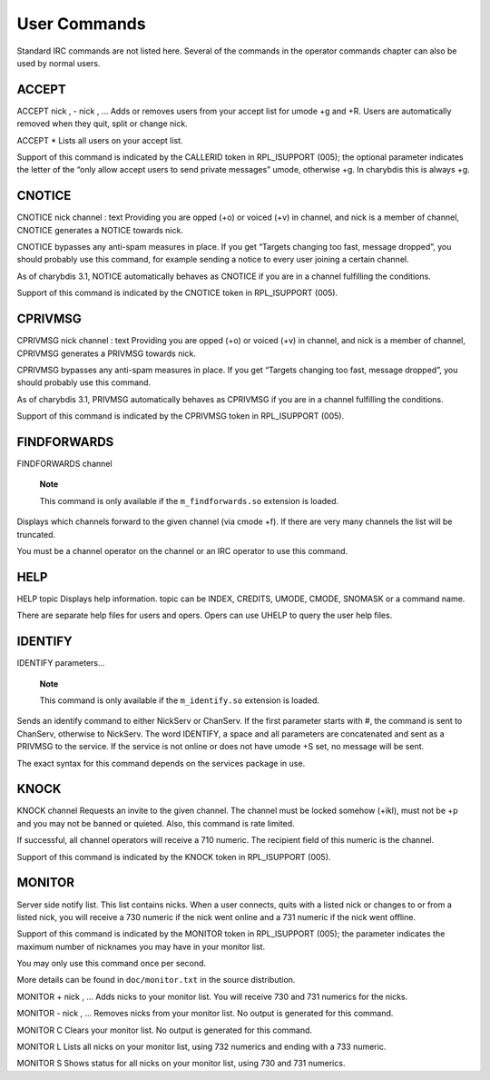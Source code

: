 User Commands
=============

Standard IRC commands are not listed here. Several of the commands in
the operator commands chapter can also be used by normal users.

ACCEPT
------

ACCEPT
nick
,
-
nick
,
...
Adds or removes users from your accept list for umode +g and +R. Users
are automatically removed when they quit, split or change nick.

ACCEPT
\*
Lists all users on your accept list.

Support of this command is indicated by the CALLERID token in
RPL\_ISUPPORT (005); the optional parameter indicates the letter of the
“only allow accept users to send private messages” umode, otherwise +g.
In charybdis this is always +g.

CNOTICE
-------

CNOTICE
nick
channel
:
text
Providing you are opped (+o) or voiced (+v) in channel, and nick is a
member of channel, CNOTICE generates a NOTICE towards nick.

CNOTICE bypasses any anti-spam measures in place. If you get “Targets
changing too fast, message dropped”, you should probably use this
command, for example sending a notice to every user joining a certain
channel.

As of charybdis 3.1, NOTICE automatically behaves as CNOTICE if you are
in a channel fulfilling the conditions.

Support of this command is indicated by the CNOTICE token in
RPL\_ISUPPORT (005).

CPRIVMSG
--------

CPRIVMSG
nick
channel
:
text
Providing you are opped (+o) or voiced (+v) in channel, and nick is a
member of channel, CPRIVMSG generates a PRIVMSG towards nick.

CPRIVMSG bypasses any anti-spam measures in place. If you get “Targets
changing too fast, message dropped”, you should probably use this
command.

As of charybdis 3.1, PRIVMSG automatically behaves as CPRIVMSG if you
are in a channel fulfilling the conditions.

Support of this command is indicated by the CPRIVMSG token in
RPL\_ISUPPORT (005).

FINDFORWARDS
------------

FINDFORWARDS
channel
    **Note**

    This command is only available if the ``m_findforwards.so``
    extension is loaded.

Displays which channels forward to the given channel (via cmode +f). If
there are very many channels the list will be truncated.

You must be a channel operator on the channel or an IRC operator to use
this command.

HELP
----

HELP
topic
Displays help information. topic can be INDEX, CREDITS, UMODE, CMODE,
SNOMASK or a command name.

There are separate help files for users and opers. Opers can use UHELP
to query the user help files.

IDENTIFY
--------

IDENTIFY
parameters...
    **Note**

    This command is only available if the ``m_identify.so`` extension is
    loaded.

Sends an identify command to either NickServ or ChanServ. If the first
parameter starts with #, the command is sent to ChanServ, otherwise to
NickServ. The word IDENTIFY, a space and all parameters are concatenated
and sent as a PRIVMSG to the service. If the service is not online or
does not have umode +S set, no message will be sent.

The exact syntax for this command depends on the services package in
use.

KNOCK
-----

KNOCK
channel
Requests an invite to the given channel. The channel must be locked
somehow (+ikl), must not be +p and you may not be banned or quieted.
Also, this command is rate limited.

If successful, all channel operators will receive a 710 numeric. The
recipient field of this numeric is the channel.

Support of this command is indicated by the KNOCK token in RPL\_ISUPPORT
(005).

MONITOR
-------

Server side notify list. This list contains nicks. When a user connects,
quits with a listed nick or changes to or from a listed nick, you will
receive a 730 numeric if the nick went online and a 731 numeric if the
nick went offline.

Support of this command is indicated by the MONITOR token in
RPL\_ISUPPORT (005); the parameter indicates the maximum number of
nicknames you may have in your monitor list.

You may only use this command once per second.

More details can be found in ``doc/monitor.txt`` in the source
distribution.

MONITOR +
nick
,
...
Adds nicks to your monitor list. You will receive 730 and 731 numerics
for the nicks.

MONITOR -
nick
,
...
Removes nicks from your monitor list. No output is generated for this
command.

MONITOR C
Clears your monitor list. No output is generated for this command.

MONITOR L
Lists all nicks on your monitor list, using 732 numerics and ending with
a 733 numeric.

MONITOR S
Shows status for all nicks on your monitor list, using 730 and 731
numerics.
